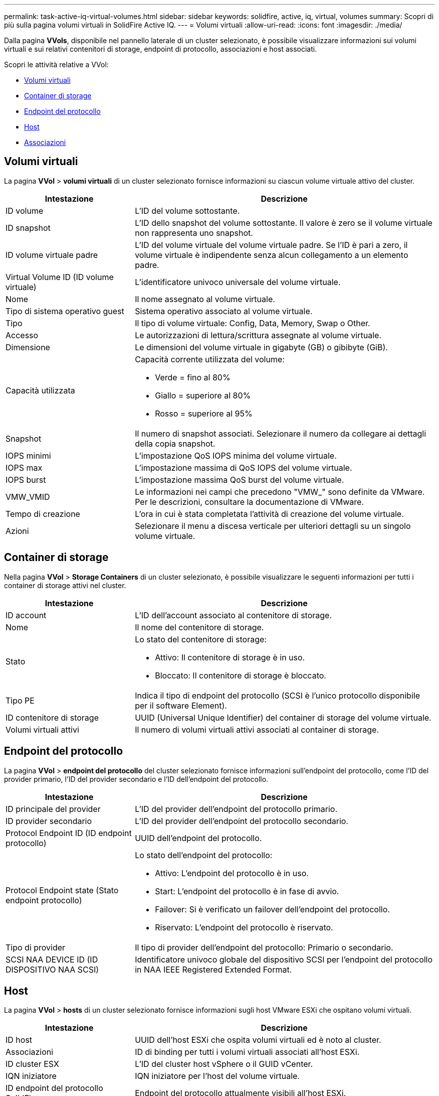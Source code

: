 ---
permalink: task-active-iq-virtual-volumes.html 
sidebar: sidebar 
keywords: solidfire, active, iq, virtual, volumes 
summary: Scopri di più sulla pagina volumi virtuali in SolidFire Active IQ. 
---
= Volumi virtuali
:allow-uri-read: 
:icons: font
:imagesdir: ./media/


[role="lead"]
Dalla pagina *VVols*, disponibile nel pannello laterale di un cluster selezionato, è possibile visualizzare informazioni sui volumi virtuali e sui relativi contenitori di storage, endpoint di protocollo, associazioni e host associati.

Scopri le attività relative a VVol:

* <<Volumi virtuali>>
* <<Container di storage>>
* <<Endpoint del protocollo>>
* <<Host>>
* <<Associazioni>>




== Volumi virtuali

La pagina *VVol* > *volumi virtuali* di un cluster selezionato fornisce informazioni su ciascun volume virtuale attivo del cluster.

[cols="30,70"]
|===
| Intestazione | Descrizione 


| ID volume | L'ID del volume sottostante. 


| ID snapshot | L'ID dello snapshot del volume sottostante. Il valore è zero se il volume virtuale non rappresenta uno snapshot. 


| ID volume virtuale padre | L'ID del volume virtuale del volume virtuale padre. Se l'ID è pari a zero, il volume virtuale è indipendente senza alcun collegamento a un elemento padre. 


| Virtual Volume ID (ID volume virtuale) | L'identificatore univoco universale del volume virtuale. 


| Nome | Il nome assegnato al volume virtuale. 


| Tipo di sistema operativo guest | Sistema operativo associato al volume virtuale. 


| Tipo | Il tipo di volume virtuale: Config, Data, Memory, Swap o Other. 


| Accesso | Le autorizzazioni di lettura/scrittura assegnate al volume virtuale. 


| Dimensione | Le dimensioni del volume virtuale in gigabyte (GB) o gibibyte (GiB). 


| Capacità utilizzata  a| 
Capacità corrente utilizzata del volume:

* Verde = fino al 80%
* Giallo = superiore al 80%
* Rosso = superiore al 95%




| Snapshot | Il numero di snapshot associati. Selezionare il numero da collegare ai dettagli della copia snapshot. 


| IOPS minimi | L'impostazione QoS IOPS minima del volume virtuale. 


| IOPS max | L'impostazione massima di QoS IOPS del volume virtuale. 


| IOPS burst | L'impostazione massima QoS burst del volume virtuale. 


| VMW_VMID | Le informazioni nei campi che precedono "VMW_" sono definite da VMware. Per le descrizioni, consultare la documentazione di VMware. 


| Tempo di creazione | L'ora in cui è stata completata l'attività di creazione del volume virtuale. 


| Azioni | Selezionare il menu a discesa verticale per ulteriori dettagli su un singolo volume virtuale. 
|===


== Container di storage

Nella pagina *VVol* > *Storage Containers* di un cluster selezionato, è possibile visualizzare le seguenti informazioni per tutti i container di storage attivi nel cluster.

[cols="30,70"]
|===
| Intestazione | Descrizione 


| ID account | L'ID dell'account associato al contenitore di storage. 


| Nome | Il nome del contenitore di storage. 


| Stato  a| 
Lo stato del contenitore di storage:

* Attivo: Il contenitore di storage è in uso.
* Bloccato: Il contenitore di storage è bloccato.




| Tipo PE | Indica il tipo di endpoint del protocollo (SCSI è l'unico protocollo disponibile per il software Element). 


| ID contenitore di storage | UUID (Universal Unique Identifier) del container di storage del volume virtuale. 


| Volumi virtuali attivi | Il numero di volumi virtuali attivi associati al container di storage. 
|===


== Endpoint del protocollo

La pagina *VVol* > *endpoint del protocollo* del cluster selezionato fornisce informazioni sull'endpoint del protocollo, come l'ID del provider primario, l'ID del provider secondario e l'ID dell'endpoint del protocollo.

[cols="30,70"]
|===
| Intestazione | Descrizione 


| ID principale del provider | L'ID del provider dell'endpoint del protocollo primario. 


| ID provider secondario | L'ID del provider dell'endpoint del protocollo secondario. 


| Protocol Endpoint ID (ID endpoint protocollo) | UUID dell'endpoint del protocollo. 


| Protocol Endpoint state (Stato endpoint protocollo)  a| 
Lo stato dell'endpoint del protocollo:

* Attivo: L'endpoint del protocollo è in uso.
* Start: L'endpoint del protocollo è in fase di avvio.
* Failover: Si è verificato un failover dell'endpoint del protocollo.
* Riservato: L'endpoint del protocollo è riservato.




| Tipo di provider | Il tipo di provider dell'endpoint del protocollo: Primario o secondario. 


| SCSI NAA DEVICE ID (ID DISPOSITIVO NAA SCSI) | Identificatore univoco globale del dispositivo SCSI per l'endpoint del protocollo in NAA IEEE Registered Extended Format. 
|===


== Host

La pagina *VVol* > *hosts* di un cluster selezionato fornisce informazioni sugli host VMware ESXi che ospitano volumi virtuali.

[cols="30,70"]
|===
| Intestazione | Descrizione 


| ID host | UUID dell'host ESXi che ospita volumi virtuali ed è noto al cluster. 


| Associazioni | ID di binding per tutti i volumi virtuali associati all'host ESXi. 


| ID cluster ESX | L'ID del cluster host vSphere o il GUID vCenter. 


| IQN iniziatore | IQN iniziatore per l'host del volume virtuale. 


| ID endpoint del protocollo SolidFire | Endpoint del protocollo attualmente visibili all'host ESXi. 
|===


== Associazioni

La pagina *VVol* > *bindings* di un cluster selezionato fornisce informazioni di binding su ciascun volume virtuale.

[cols="30,70"]
|===
| Intestazione | Descrizione 


| ID host | UUID dell'host ESXi che ospita volumi virtuali ed è noto al cluster. 


| Protocol Endpoint ID (ID endpoint protocollo) | UUID dell'endpoint del protocollo. 


| Protocol Endpoint in Band ID (endpoint protocollo in ID banda) | L'ID del dispositivo NAA SCSI dell'endpoint del protocollo. 


| Tipo di endpoint del protocollo | Indica il tipo di endpoint del protocollo (SCSI è l'unico protocollo disponibile per il software Element). 


| ID binding Vol | UUID di binding del volume virtuale. 


| ID volume | UUID del volume virtuale. 


| ID secondario volume | L'ID secondario del volume virtuale che è un ID LUN di secondo livello SCSI. 
|===


== Trova ulteriori informazioni

https://www.netapp.com/support-and-training/documentation/["Documentazione sui prodotti NetApp"^]
